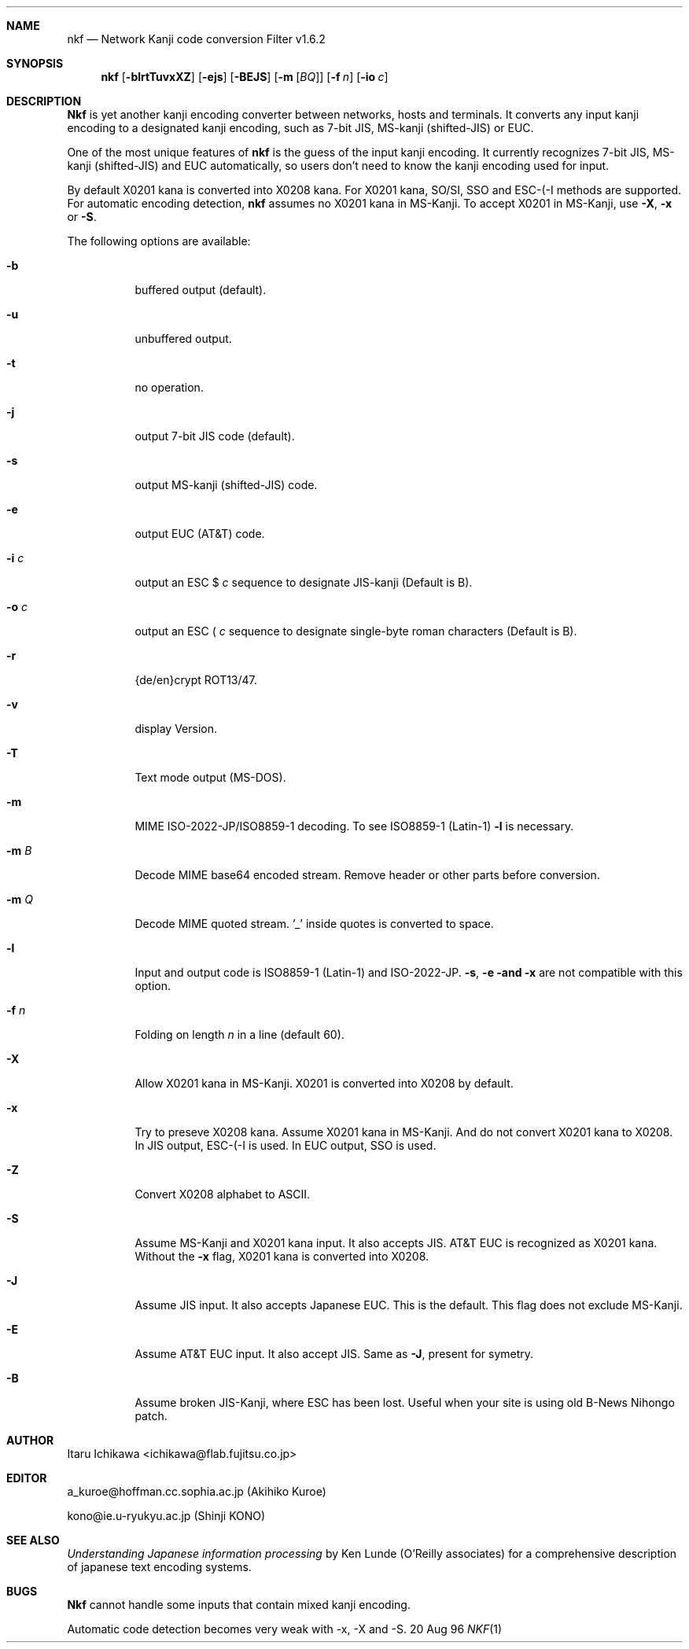 .\"
.Dd 20 Aug 96
.Dt NKF 1
.Sh NAME
.Nm nkf 
.Nd Network Kanji code conversion Filter v1.6.2
.Sh SYNOPSIS
.Nm nkf
.Op Fl blrtTuvxXZ 
.Op Fl ejs
.Op Fl BEJS
.Op Fl m Op Ar BQ
.Op Fl f Ar n
.Op Fl io Ar c
.Sh DESCRIPTION
.Nm Nkf
is yet another kanji encoding converter between networks, hosts and terminals.
It converts any input kanji encoding to a designated kanji encoding,
such as 7-bit JIS, MS-kanji (shifted-JIS) or EUC.
.Pp
One of the most unique features of
.Nm nkf
is the guess of the input kanji encoding.
It currently recognizes 7-bit JIS, MS-kanji (shifted-JIS) and EUC
automatically, so users don't need to know the kanji encoding used for input.

By default X0201 kana is converted into X0208 kana. For
X0201 kana, SO/SI, SSO and
ESC-(-I methods are supported. For automatic encoding detection, 
.Nm nkf 
assumes no X0201 kana in MS-Kanji. To accept X0201 in MS-Kanji, use 
.Fl X , 
.Fl x 
or
.Fl S .
.Pp
The following options are available:
.Bl -tag -width indent
.It Fl b
buffered output (default).
.It Fl u
unbuffered output.
.It Fl t
no operation.
.It Fl j
output 7-bit JIS code (default).
.It Fl s
output MS-kanji (shifted-JIS) code.
.It Fl e
output EUC (AT&T) code.
.It Fl i Ar c
output an
ESC $ 
.Ar c
sequence to designate JIS-kanji
(Default is B).
.It Fl o Ar c
output an
ESC ( 
.Ar c
sequence to designate single-byte roman characters
(Default is B).
.It Fl r
{de/en}crypt ROT13/47.
.It Fl v
display Version.
.It Fl T
Text mode output (MS-DOS).
.It Fl m
MIME ISO-2022-JP/ISO8859-1 decoding. To see ISO8859-1 (Latin-1) 
.Fl l 
is necessary.
.It Fl m Ar B
Decode MIME base64 encoded stream. Remove header or other parts before
conversion.
.It Fl m Ar Q
Decode MIME quoted stream. '_' inside quotes is converted to space.
.It Fl l
Input and output code is ISO8859-1 (Latin-1) and ISO-2022-JP.
.Fl s , 
.Fl e and 
.Fl x 
are not compatible with this option.
.It Fl f Ar n
Folding on length 
.Ar n 
in a line (default 60).
.It Fl X
Allow X0201 kana in MS-Kanji.  
X0201 is converted into X0208 by default.
.It Fl x
Try to preseve X0208 kana.
Assume X0201 kana in MS-Kanji. And
do not convert X0201 kana to X0208. 
In JIS output, ESC-(-I is used. In EUC output, SSO is used.
.It Fl Z
Convert X0208 alphabet to ASCII.
.It Fl S
Assume MS-Kanji and X0201 kana input. It also accepts JIS.
AT&T EUC is recognized as X0201 kana. Without the 
.Fl x
flag, X0201 kana is converted into X0208.
.It Fl J
Assume  JIS input. It also accepts Japanese EUC.
This is the default. This flag does not exclude MS-Kanji.
.It Fl E
Assume AT&T EUC input. It also accept JIS.
Same as 
.Fl J ,
present for symetry.
.It Fl B
Assume broken JIS-Kanji, where ESC has been lost.  Useful when your site is 
using old B-News Nihongo patch.
.El
.Sh AUTHOR
Itaru Ichikawa <ichikawa@flab.fujitsu.co.jp>
.Sh EDITOR
a_kuroe@hoffman.cc.sophia.ac.jp (Akihiko Kuroe)
.Pp
kono@ie.u-ryukyu.ac.jp (Shinji KONO)
.Sh SEE ALSO
.%T "Understanding Japanese information processing"
by Ken Lunde (O'Reilly associates) 
for a comprehensive description of japanese text encoding systems.
.Sh BUGS
.Nm Nkf
cannot handle some inputs that contain mixed kanji encoding.
.Pp
Automatic code detection 
becomes very weak with \-x, \-X and \-S. 

